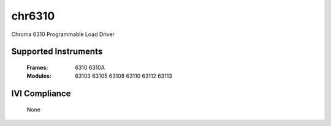 chr6310
+++++++

Chroma 6310 Programmable Load Driver


Supported Instruments
---------------------

    :Frames:
        6310
        6310A

    :Modules:
        63103
        63105
        63108
        63110
        63112
        63113

IVI Compliance
--------------

    None
